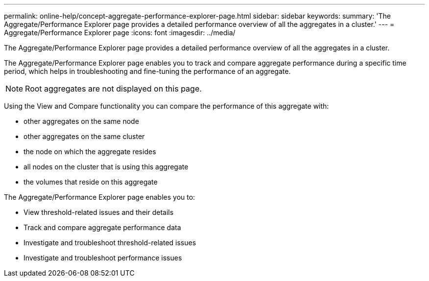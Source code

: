 ---
permalink: online-help/concept-aggregate-performance-explorer-page.html
sidebar: sidebar
keywords: 
summary: 'The Aggregate/Performance Explorer page provides a detailed performance overview of all the aggregates in a cluster.'
---
= Aggregate/Performance Explorer page
:icons: font
:imagesdir: ../media/

[.lead]
The Aggregate/Performance Explorer page provides a detailed performance overview of all the aggregates in a cluster.

The Aggregate/Performance Explorer page enables you to track and compare aggregate performance during a specific time period, which helps in troubleshooting and fine-tuning the performance of an aggregate.

[NOTE]
====
Root aggregates are not displayed on this page.
====

Using the View and Compare functionality you can compare the performance of this aggregate with:

* other aggregates on the same node
* other aggregates on the same cluster
* the node on which the aggregate resides
* all nodes on the cluster that is using this aggregate
* the volumes that reside on this aggregate

The Aggregate/Performance Explorer page enables you to:

* View threshold-related issues and their details
* Track and compare aggregate performance data
* Investigate and troubleshoot threshold-related issues
* Investigate and troubleshoot performance issues


